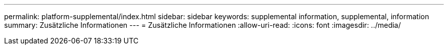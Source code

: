 ---
permalink: platform-supplemental/index.html 
sidebar: sidebar 
keywords: supplemental information, supplemental, information 
summary: Zusätzliche Informationen 
---
= Zusätzliche Informationen
:allow-uri-read: 
:icons: font
:imagesdir: ../media/


